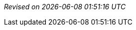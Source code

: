 // ******************************************
// * Revision information template.         *
// * Add this to the end of every document. *
// ******************************************

_Revised on {localdate} {localtime}_
